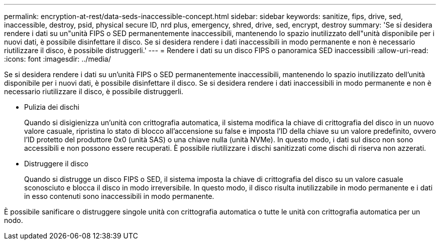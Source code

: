 ---
permalink: encryption-at-rest/data-seds-inaccessible-concept.html 
sidebar: sidebar 
keywords: sanitize, fips, drive, sed, inaccessible, destroy, psid, physical secure ID, nrd plus, emergency, shred,  drive, sed,  encrypt, destroy 
summary: 'Se si desidera rendere i dati su un"unità FIPS o SED permanentemente inaccessibili, mantenendo lo spazio inutilizzato dell"unità disponibile per i nuovi dati, è possibile disinfettare il disco. Se si desidera rendere i dati inaccessibili in modo permanente e non è necessario riutilizzare il disco, è possibile distruggerli.' 
---
= Rendere i dati su un disco FIPS o panoramica SED inaccessibili
:allow-uri-read: 
:icons: font
:imagesdir: ../media/


[role="lead"]
Se si desidera rendere i dati su un'unità FIPS o SED permanentemente inaccessibili, mantenendo lo spazio inutilizzato dell'unità disponibile per i nuovi dati, è possibile disinfettare il disco. Se si desidera rendere i dati inaccessibili in modo permanente e non è necessario riutilizzare il disco, è possibile distruggerli.

* Pulizia dei dischi
+
Quando si disigienizza un'unità con crittografia automatica, il sistema modifica la chiave di crittografia del disco in un nuovo valore casuale, ripristina lo stato di blocco all'accensione su false e imposta l'ID della chiave su un valore predefinito, ovvero l'ID protetto del produttore 0x0 (unità SAS) o una chiave nulla (unità NVMe). In questo modo, i dati sul disco non sono accessibili e non possono essere recuperati. È possibile riutilizzare i dischi sanitizzati come dischi di riserva non azzerati.

* Distruggere il disco
+
Quando si distrugge un disco FIPS o SED, il sistema imposta la chiave di crittografia del disco su un valore casuale sconosciuto e blocca il disco in modo irreversibile. In questo modo, il disco risulta inutilizzabile in modo permanente e i dati in esso contenuti sono inaccessibili in modo permanente.



È possibile sanificare o distruggere singole unità con crittografia automatica o tutte le unità con crittografia automatica per un nodo.
